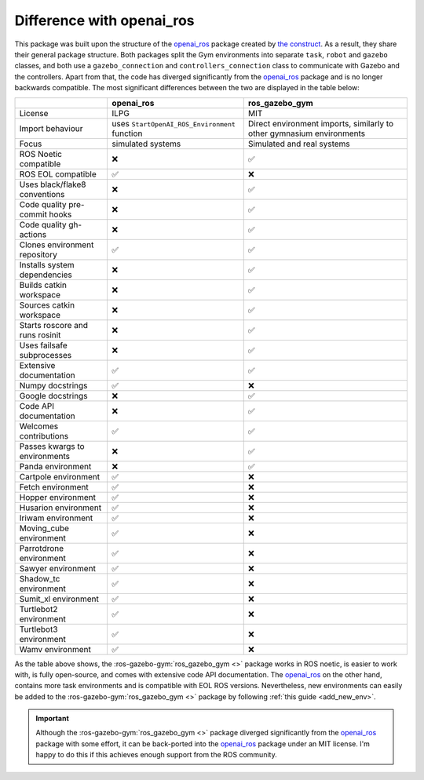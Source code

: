 .. _openai_diff:

==========================
Difference with openai_ros
==========================

This package was built upon the structure of the `openai_ros <http://wiki.ros.org/openai_ros>`_ package created by `the construct <https://www.theconstructsim.com/>`_.
As a result, they share their general package structure. Both packages split the Gym environments into separate ``task``, ``robot`` and ``gazebo`` classes, and both use
a ``gazebo_connection`` and ``controllers_connection`` class to communicate with Gazebo and the controllers. Apart from that, the code has diverged significantly from the `openai_ros <http://wiki.ros.org/openai_ros>`_
package and is no longer backwards compatible. The most significant differences between the two are displayed in the table below:

+-----------------------------------+-----------------------------------------------------------+-----------------------------------------------------------------------+
|                                   | openai_ros                                                | ros_gazebo_gym                                                        |
+===================================+===========================================================+=======================================================================+
| License                           | ILPG                                                      | MIT                                                                   |
+-----------------------------------+-----------------------------------------------------------+-----------------------------------------------------------------------+
| Import behaviour                  | uses ``StartOpenAI_ROS_Environment`` function             | Direct environment imports, similarly to other gymnasium environments |
+-----------------------------------+-----------------------------------------------------------+-----------------------------------------------------------------------+
| Focus                             | simulated systems                                         | Simulated and real systems                                            |
+-----------------------------------+-----------------------------------------------------------+-----------------------------------------------------------------------+
| ROS Noetic compatible             | ❌                                                        | ✅                                                                    |
+-----------------------------------+-----------------------------------------------------------+-----------------------------------------------------------------------+
| ROS EOL compatible                | ✅                                                        | ❌                                                                    |
+-----------------------------------+-----------------------------------------------------------+-----------------------------------------------------------------------+
| Uses black/flake8 conventions     | ❌                                                        | ✅                                                                    |
+-----------------------------------+-----------------------------------------------------------+-----------------------------------------------------------------------+
| Code quality pre-commit hooks     | ❌                                                        | ✅                                                                    |
+-----------------------------------+-----------------------------------------------------------+-----------------------------------------------------------------------+
| Code quality gh-actions           | ❌                                                        | ✅                                                                    |
+-----------------------------------+-----------------------------------------------------------+-----------------------------------------------------------------------+
| Clones environment repository     | ✅                                                        | ✅                                                                    |
+-----------------------------------+-----------------------------------------------------------+-----------------------------------------------------------------------+
| Installs system dependencies      | ❌                                                        | ✅                                                                    |
+-----------------------------------+-----------------------------------------------------------+-----------------------------------------------------------------------+
| Builds catkin workspace           | ❌                                                        | ✅                                                                    |
+-----------------------------------+-----------------------------------------------------------+-----------------------------------------------------------------------+
| Sources catkin workspace          | ❌                                                        | ✅                                                                    |
+-----------------------------------+-----------------------------------------------------------+-----------------------------------------------------------------------+
| Starts roscore and runs rosinit   | ❌                                                        | ✅                                                                    |
+-----------------------------------+-----------------------------------------------------------+-----------------------------------------------------------------------+
| Uses failsafe subprocesses        | ❌                                                        | ✅                                                                    |
+-----------------------------------+-----------------------------------------------------------+-----------------------------------------------------------------------+
| Extensive documentation           | ✅                                                        | ✅                                                                    |
+-----------------------------------+-----------------------------------------------------------+-----------------------------------------------------------------------+
| Numpy docstrings                  | ✅                                                        | ❌                                                                    |
+-----------------------------------+-----------------------------------------------------------+-----------------------------------------------------------------------+
| Google docstrings                 | ❌                                                        | ✅                                                                    |
+-----------------------------------+-----------------------------------------------------------+-----------------------------------------------------------------------+
| Code API documentation            | ❌                                                        | ✅                                                                    |
+-----------------------------------+-----------------------------------------------------------+-----------------------------------------------------------------------+
| Welcomes contributions            | ✅                                                        | ✅                                                                    |
+-----------------------------------+-----------------------------------------------------------+-----------------------------------------------------------------------+
| Passes kwargs to environments     | ❌                                                        | ✅                                                                    |
+-----------------------------------+-----------------------------------------------------------+-----------------------------------------------------------------------+
| Panda environment                 | ❌                                                        | ✅                                                                    |
+-----------------------------------+-----------------------------------------------------------+-----------------------------------------------------------------------+
| Cartpole environment              | ✅                                                        | ❌                                                                    |
+-----------------------------------+-----------------------------------------------------------+-----------------------------------------------------------------------+
| Fetch environment                 | ✅                                                        | ❌                                                                    |
+-----------------------------------+-----------------------------------------------------------+-----------------------------------------------------------------------+
| Hopper environment                | ✅                                                        | ❌                                                                    |
+-----------------------------------+-----------------------------------------------------------+-----------------------------------------------------------------------+
| Husarion environment              | ✅                                                        | ❌                                                                    |
+-----------------------------------+-----------------------------------------------------------+-----------------------------------------------------------------------+
| Iriwam environment                | ✅                                                        | ❌                                                                    |
+-----------------------------------+-----------------------------------------------------------+-----------------------------------------------------------------------+
| Moving_cube environment           | ✅                                                        | ❌                                                                    |
+-----------------------------------+-----------------------------------------------------------+-----------------------------------------------------------------------+
| Parrotdrone environment           | ✅                                                        | ❌                                                                    |
+-----------------------------------+-----------------------------------------------------------+-----------------------------------------------------------------------+
| Sawyer environment                | ✅                                                        | ❌                                                                    |
+-----------------------------------+-----------------------------------------------------------+-----------------------------------------------------------------------+
| Shadow_tc environment             | ✅                                                        | ❌                                                                    |
+-----------------------------------+-----------------------------------------------------------+-----------------------------------------------------------------------+
| Sumit_xl environment              | ✅                                                        | ❌                                                                    |
+-----------------------------------+-----------------------------------------------------------+-----------------------------------------------------------------------+
| Turtlebot2 environment            | ✅                                                        | ❌                                                                    |
+-----------------------------------+-----------------------------------------------------------+-----------------------------------------------------------------------+
| Turtlebot3 environment            | ✅                                                        | ❌                                                                    |
+-----------------------------------+-----------------------------------------------------------+-----------------------------------------------------------------------+
| Wamv environment                  | ✅                                                        | ❌                                                                    |
+-----------------------------------+-----------------------------------------------------------+-----------------------------------------------------------------------+

As the table above shows, the :ros-gazebo-gym:`ros_gazebo_gym <>` package works in ROS noetic, is easier to work with, is fully open-source, and comes with extensive code API documentation. The `openai_ros <http://wiki.ros.org/openai_ros>`_
on the other hand, contains more task environments and is compatible with EOL ROS versions. Nevertheless, new environments can easily be added to the :ros-gazebo-gym:`ros_gazebo_gym <>` package by following :ref:`this guide <add_new_env>`.

.. important::

    Although the :ros-gazebo-gym:`ros_gazebo_gym <>` package diverged significantly from the `openai_ros <http://wiki.ros.org/openai_ros>`_ package with some effort,
    it can be back-ported into the `openai_ros <http://wiki.ros.org/openai_ros>`_ package under an MIT license. I'm happy to do this if this achieves enough support from the ROS community.
